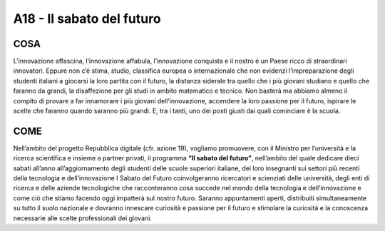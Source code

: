 A18 - Il sabato del futuro
===========================

COSA
-----
L’innovazione affascina, l’innovazione affabula, l’innovazione conquista e il nostro è un Paese ricco di straordinari innovatori. Eppure non c’è stima, studio, classifica europea o internazionale che non evidenzi l’impreparazione degli studenti italiani a giocarsi la loro partita con il futuro, la distanza siderale tra quello che i più giovani studiano e quello che
faranno da grandi, la disaffezione per gli studi in ambito matematico e tecnico. Non basterà ma abbiamo almeno il compito di provare a far innamorare i più giovani dell’innovazione, accendere la loro passione per il futuro, ispirare le scelte che faranno quando saranno più grandi. E, tra i tanti, uno dei posti giusti dai quali cominciare è la scuola.

COME
----
Nell’ambito del progetto Repubblica digitale (cfr. azione 19), vogliamo promuovere, con il Ministro per l’università e la ricerca scientifica e insieme a partner privati, il programma **“Il sabato del futuro”**, nell’ambito del quale dedicare dieci sabati all’anno all’aggiornamento degli studenti delle scuole superiori italiane, dei loro insegnanti sui settori più recenti della tecnologia e dell’innovazione I Sabato del Futuro coinvolgeranno ricercatori e scienziati delle università, degli enti di ricerca e delle aziende tecnologiche che racconteranno cosa succede nel mondo della tecnologia e dell’innovazione e come ciò che stiamo facendo oggi impatterà sul nostro futuro. Saranno appuntamenti aperti, distribuiti simultaneamente su
tutto il suolo nazionale e dovranno innescare curiosità e passione per il futuro e stimolare la curiosità e la conoscenza necessarie alle scelte professionali dei giovani.

